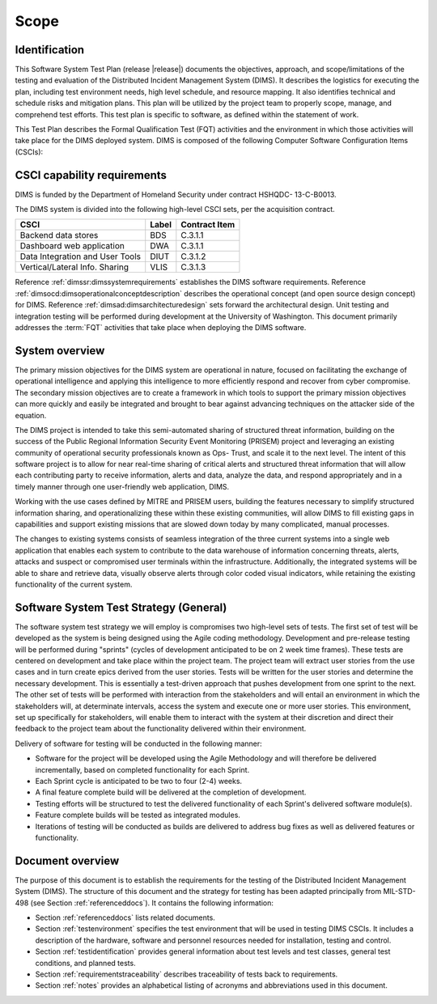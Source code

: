 .. _scope:

Scope
=====

.. _identification:

Identification
--------------

This Software System Test Plan (release |release|) documents the objectives,
approach, and scope/limitations of the testing and evaluation of the
Distributed Incident Management System (DIMS).  It describes the logistics for
executing the plan, including test environment needs, high level schedule, and
resource mapping.  It also identifies technical and schedule risks and
mitigation plans.  This plan will be utilized by the project team to properly
scope, manage, and comprehend test efforts.  This test plan is specific to
software, as defined within the statement of work.

This Test Plan describes the Formal Qualification Test (FQT) activities and the
environment in which those activities will take place for the DIMS deployed
system. DIMS is composed of the following Computer Software Configuration Items
(CSCIs):

.. _capabilityrequirements:

CSCI capability requirements
----------------------------

DIMS is funded by the Department of Homeland Security under contract HSHQDC-
13-C-B0013.

The DIMS system is divided into the following high-level CSCI sets,
per the acquisition contract.

================================ ========= =============
CSCI                             Label     Contract Item
================================ ========= =============
Backend data stores              BDS       C.3.1.1
Dashboard web application        DWA       C.3.1.1
Data Integration and User Tools  DIUT      C.3.1.2
Vertical/Lateral Info. Sharing   VLIS      C.3.1.3
================================ ========= =============

Reference :ref:`dimssr:dimssystemrequirements` establishes the
DIMS software requirements. Reference :ref:`dimsocd:dimsoperationalconceptdescription`
describes the operational concept (and open source design concept) for DIMS.
Reference :ref:`dimsad:dimsarchitecturedesign` sets forward the architectural
design.  Unit testing and integration testing will be performed during
development at the University of Washington. This document primarily addresses
the :term:`FQT` activities that take place when deploying the DIMS software.

.. _systemoverview:

System overview
---------------

The primary mission objectives for the DIMS system are operational in nature,
focused on facilitating the exchange of operational intelligence and applying
this intelligence to more efficiently respond and recover from cyber
compromise. The secondary mission objectives are to create a framework in which
tools to support the primary mission objectives can more quickly and easily be
integrated and brought to bear against advancing techniques on the attacker
side of the equation.

The DIMS project is intended to take this semi-automated sharing of structured
threat information, building on the success of the Public Regional Information
Security Event Monitoring (PRISEM) project and leveraging an existing community
of operational security professionals known as Ops- Trust, and scale it to the
next level. The intent of this software project is to allow for near real-time
sharing of critical alerts and structured threat information that will allow
each contributing party to receive information, alerts and data, analyze the
data, and respond appropriately and in a timely manner through one
user-friendly web application, DIMS.

Working with the use cases defined by MITRE and PRISEM users, building the
features necessary to simplify structured information sharing, and
operationalizing these within these existing communities, will allow DIMS to
fill existing gaps in capabilities and support existing missions that are
slowed down today by many complicated, manual processes.

The changes to existing systems consists of seamless integration of the three
current systems into a single web application that enables each system to
contribute to the data warehouse of information concerning threats, alerts,
attacks and suspect or compromised user terminals within the infrastructure.
Additionally, the integrated systems will be able to share and retrieve data,
visually observe alerts through color coded visual indicators, while retaining
the existing functionality of the current system.

.. _swsystemteststrategy:

Software System Test Strategy (General)
---------------------------------------

The software system test strategy we will employ is compromises two
high-level sets of tests.  The first set of test will be developed as the
system is being designed using the Agile coding methodology.  Development and
pre-release testing will be performed during "sprints" (cycles of development
anticipated to be on 2 week time frames). These tests are centered on
development and take place within the project team.  The project team will
extract user stories from the use cases and in turn create epics derived from
the user stories.  Tests will be written for the user stories and determine the
necessary development.  This is essentially a test-driven approach that pushes
development from one sprint to the next.  The other set of tests will be
performed with interaction from the stakeholders and will entail an environment
in which the stakeholders will, at determinate intervals, access the system and
execute one or more user stories.  This environment, set up specifically for
stakeholders, will enable them to interact with the system at their discretion
and direct their feedback to the project team about the functionality delivered
within their environment.

Delivery of software for testing will be conducted in the following manner:

+ Software for the project will be developed using the Agile Methodology and
  will therefore be delivered incrementally, based on completed functionality
  for each Sprint.

+ Each Sprint cycle is anticipated to be two to four (2-4) weeks.

+ A final feature complete build will be delivered at the completion of development.

+ Testing efforts will be structured to test the delivered functionality of
  each Sprint's delivered software module(s).

+ Feature complete builds will be tested as integrated modules.

+ Iterations of testing will be conducted as builds are delivered to address
  bug fixes as well as delivered features or functionality.

.. _documentoverview:

Document overview
-----------------

The purpose of this document is to establish the requirements for the testing
of the Distributed Incident Management System (DIMS). The structure of this
document and the strategy for testing has been adapted principally from
MIL-STD-498 (see Section :ref:`referenceddocs`). It contains the following
information:

+ Section :ref:`referenceddocs` lists related documents.

+ Section :ref:`testenvironment` specifies the test environment that will be
  used in testing DIMS CSCIs. It includes a description of the hardware,
  software and personnel resources needed for installation, testing and
  control.

+ Section :ref:`testidentification` provides general information about
  test levels and test classes, general test conditions, and planned
  tests.

+ Section :ref:`requirementstraceability` describes traceability of tests back
  to requirements.

+ Section :ref:`notes` provides an alphabetical listing of acronyms and
  abbreviations used in this document.


